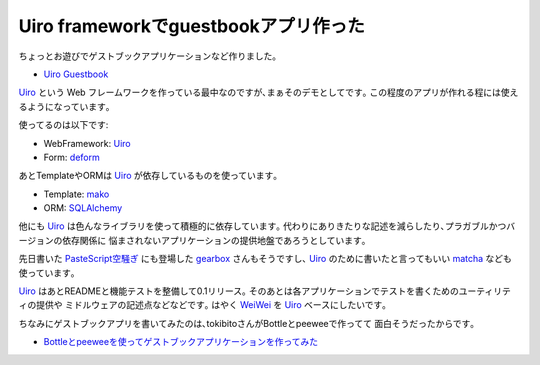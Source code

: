 Uiro frameworkでguestbookアプリ作った
=============================================
ちょっとお遊びでゲストブックアプリケーションなど作りました｡

* `Uiro Guestbook <https://github.com/hirokiky/uiro-guestbook>`_

Uiro_ という Web フレームワークを作っている最中なのですが､まぁそのデモとしてです｡
この程度のアプリが作れる程には使えるようになっています｡

.. image:: ss_uiro_guestbook.jpg
    :width: 600px

使ってるのは以下です:

* WebFramework: Uiro_
* Form: `deform <https://pypi.python.org/pypi/deform>`_

あとTemplateやORMは Uiro_ が依存しているものを使っています｡

* Template: `mako <http://www.makotemplates.org/>`_
* ORM: `SQLAlchemy <http://www.sqlalchemy.org/>`_

他にも Uiro_ は色んなライブラリを使って積極的に依存しています｡
代わりにありきたりな記述を減らしたり､プラガブルかつバージョンの依存関係に
悩まされないアプリケーションの提供地盤であろうとしています｡

先日書いた `PasteScript空騒ぎ <http://blog.hirokiky.org/2013/10/21/muchadoabout_pastescript.html>`_
にも登場した `gearbox <https://pypi.python.org/pypi/gearbox/0.0.2>`_
さんもそうですし､
Uiro_ のために書いたと言ってもいい
`matcha <http://blog.hirokiky.org/2013/10/06/released_matcha.html>`_
なども使っています｡

Uiro_ はあとREADMEと機能テストを整備して0.1リリース｡
そのあとは各アプリケーションでテストを書くためのユーティリティの提供や
ミドルウェアの記述点などなどです｡
はやく `WeiWei <https://github.com/hirokiky/weiwei>`_ を Uiro_ ベースにしたいです｡

ちなみにゲストブックアプリを書いてみたのは､tokibitoさんがBottleとpeeweeで作ってて
面白そうだったからです｡

* `Bottleとpeeweeを使ってゲストブックアプリケーションを作ってみた <http://d.hatena.ne.jp/nullpobug/20131026/1382728022>`_

.. _Uiro: https://github.com/hirokiky/uiro

.. author:: default
.. categories:: none
.. tags:: uiro,wsgi,guestbook
.. comments::
